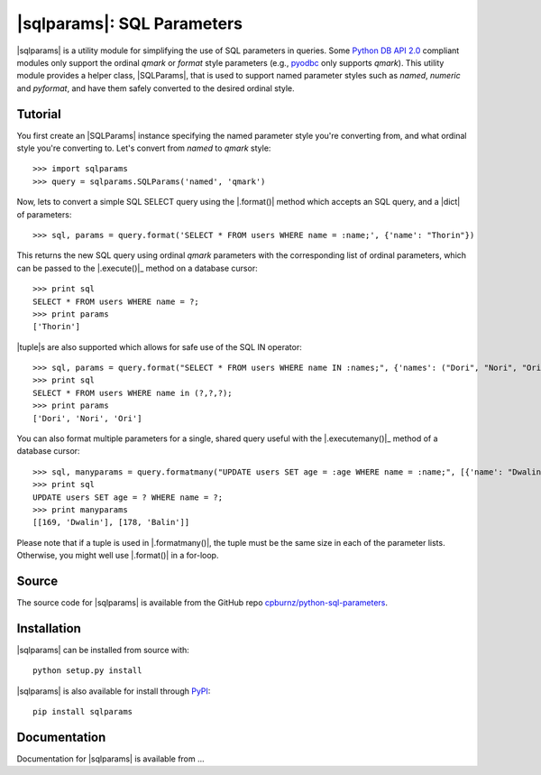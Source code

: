 
|sqlparams|: SQL Parameters
===========================

|sqlparams| is a utility module for simplifying the use of SQL
parameters in queries. Some `Python DB API 2.0`_ compliant modules only
support the ordinal *qmark* or *format* style parameters (e.g., pyodbc_
only supports *qmark*). This utility module provides a helper class,
|SQLParams|, that is used to support named parameter styles such as
*named*, *numeric* and *pyformat*, and have them safely converted to the
desired ordinal style.

.. _`Python DB API 2.0`: http://www.python.org/dev/peps/pep-0249/
.. _pyodbc: http://code.google.com/p/pyodbc/


Tutorial
--------

You first create an |SQLParams| instance specifying the named
parameter style you're converting from, and what ordinal style you're
converting to. Let's convert from *named* to *qmark* style::

  >>> import sqlparams
  >>> query = sqlparams.SQLParams('named', 'qmark')

Now, lets to convert a simple SQL SELECT query using the |.format()|
method which accepts an SQL query, and a |dict| of parameters::

  >>> sql, params = query.format('SELECT * FROM users WHERE name = :name;', {'name': "Thorin"})
  
This returns the new SQL query using ordinal *qmark* parameters with the
corresponding list of ordinal parameters, which can be passed to the
|.execute()|_ method on a database cursor::

  >>> print sql
  SELECT * FROM users WHERE name = ?;
  >>> print params
  ['Thorin']

|tuple|\ s are also supported which allows for safe use of the SQL IN
operator::

  >>> sql, params = query.format("SELECT * FROM users WHERE name IN :names;", {'names': ("Dori", "Nori", "Ori")})
  >>> print sql
  SELECT * FROM users WHERE name in (?,?,?);
  >>> print params
  ['Dori', 'Nori', 'Ori']

You can also format multiple parameters for a single, shared query
useful with the |.executemany()|_ method of a database cursor::

  >>> sql, manyparams = query.formatmany("UPDATE users SET age = :age WHERE name = :name;", [{'name': "Dwalin", 'age': 169}, {'name': "Balin", 'age': 178}])
  >>> print sql
  UPDATE users SET age = ? WHERE name = ?;
  >>> print manyparams
  [[169, 'Dwalin'], [178, 'Balin']]
  
Please note that if a tuple is used in |.formatmany()|, the tuple must
be the same size in each of the parameter lists. Otherwise, you might
well use |.format()| in a for-loop.


Source
------

The source code for |sqlparams| is available from the GitHub repo
`cpburnz/python-sql-parameters`_.

.. _`cpburnz/python-sql-parameters`: https://github.com/cpburnz/python-sql-parameters.git


Installation
------------

|sqlparams| can be installed from source with::

  python setup.py install
  
|sqlparams| is also available for install through PyPI_::

  pip install sqlparams
  
.. _PyPI: http://pypi.python.org/pypi/sqlparams


Documentation
-------------

Documentation for |sqlparams| is available from ...



